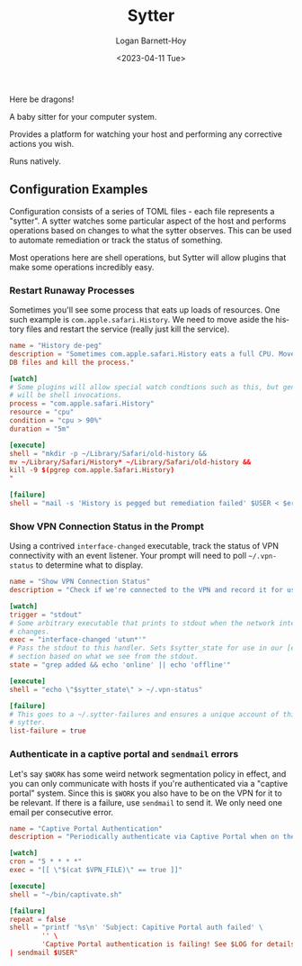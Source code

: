 #+title:     Sytter
#+author:    Logan Barnett-Hoy
#+email:     logustus@gmail.com
#+date:      <2023-04-11 Tue>
#+language:  en
#+file_tags:
#+tags:

Here be dragons!

A baby sitter for your computer system.

Provides a platform for watching your host and performing any corrective actions
you wish.

Runs natively.

** Configuration Examples

Configuration consists of a series of TOML files - each file represents a
"sytter". A sytter watches some particular aspect of the host and performs
operations based on changes to what the sytter observes. This can be used to
automate remediation or track the status of something.

Most operations here are shell operations, but Sytter will allow plugins that
make some operations incredibly easy.

*** Restart Runaway Processes

Sometimes you'll see some process that eats up loads of resources. One such
example is =com.apple.safari.History=. We need to move aside the history files
and restart the service (really just kill the service).

#+begin_src toml :results none
name = "History de-peg"
description = "Sometimes com.apple.safari.History eats a full CPU. Move SQLite
DB files and kill the process."

[watch]
# Some plugins will allow special watch condtions such as this, but generally
# will be shell invocations.
process = "com.apple.safari.History"
resource = "cpu"
condition = "cpu > 90%"
duration = "5m"

[execute]
shell = "mkdir -p ~/Library/Safari/old-history &&
mv ~/Library/Safari/History* ~/Library/Safari/old-history &&
kill -9 $(pgrep com.apple.Safari.History)
"

[failure]
shell = "mail -s 'History is pegged but remediation failed' $USER < $errFile"
#+end_src

*** Show VPN Connection Status in the Prompt

Using a contrived =interface-changed= executable, track the status of VPN
connectivity with an event listener.  Your prompt will need to poll
=~/.vpn-status= to determine what to display.

#+begin_src toml :results none
name = "Show VPN Connection Status"
description = "Check if we're connected to the VPN and record it for use in our prompt."

[watch]
trigger = "stdout"
# Some arbitrary executable that prints to stdout when the network interface
# changes.
exec = "interface-changed 'utun*'"
# Pass the stdout to this handler. Sets $sytter_state for use in our [execute]
# section based on what we see from the stdout.
state = "grep added && echo 'online' || echo 'offline'"

[execute]
shell = "echo \"$sytter_state\" > ~/.vpn-status"

[failure]
# This goes to a ~/.sytter-failures and ensures a unique account of this one
# sytter.
list-failure = true
#+end_src



*** Authenticate in a captive portal and =sendmail= errors

Let's say =$WORK= has some weird network segmentation policy in effect, and you
can only communicate with hosts if you're authenticated via a "captive portal"
system. Since this is =$WORK= you also have to be on the VPN for it to be
relevant. If there is a failure, use =sendmail= to send it. We only need one
email per consecutive error.

#+begin_src toml :results none
name = "Captive Portal Authentication"
description = "Periodically authenticate via Captive Portal when on the VPN."

[watch]
cron = "5 * * * *"
exec = "[[ \"$(cat $VPN_FILE)\" == true ]]"

[execute]
shell = "~/bin/captivate.sh"

[failure]
repeat = false
shell = "printf '%s\n' 'Subject: Capitive Portal auth failed' \
        '' \
        'Captive Portal authentication is failing! See $LOG for details.' \
| sendmail $USER"
#+end_src
